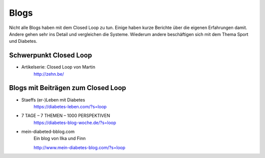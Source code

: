 
Blogs
=================

Nicht alle Blogs haben mit dem Closed Loop zu tun.
Einige haben kurze Berichte über die eigenen Erfahrungen damit.
Andere gehen sehr ins Detail und vergleichen die Systeme.
Wiederum andere beschäftigen sich mit dem Thema Sport und Diabetes.

Schwerpunkt Closed Loop
***************************

* Artikelserie: Closed Loop von Martin
    http://zehn.be/


Blogs mit Beiträgen zum Closed Loop
***************************

* Staeffs (er-)Leben mit Diabetes
    https://diabetes-leben.com/?s=loop


* 7 TAGE – 7 THEMEN – 1000 PERSPEKTIVEN
    https://diabetes-blog-woche.de/?s=loop


* mein-diabeted-bblog.com
    Ein blog von Ilka und Finn
    
    http://www.mein-diabetes-blog.com/?s=loop
